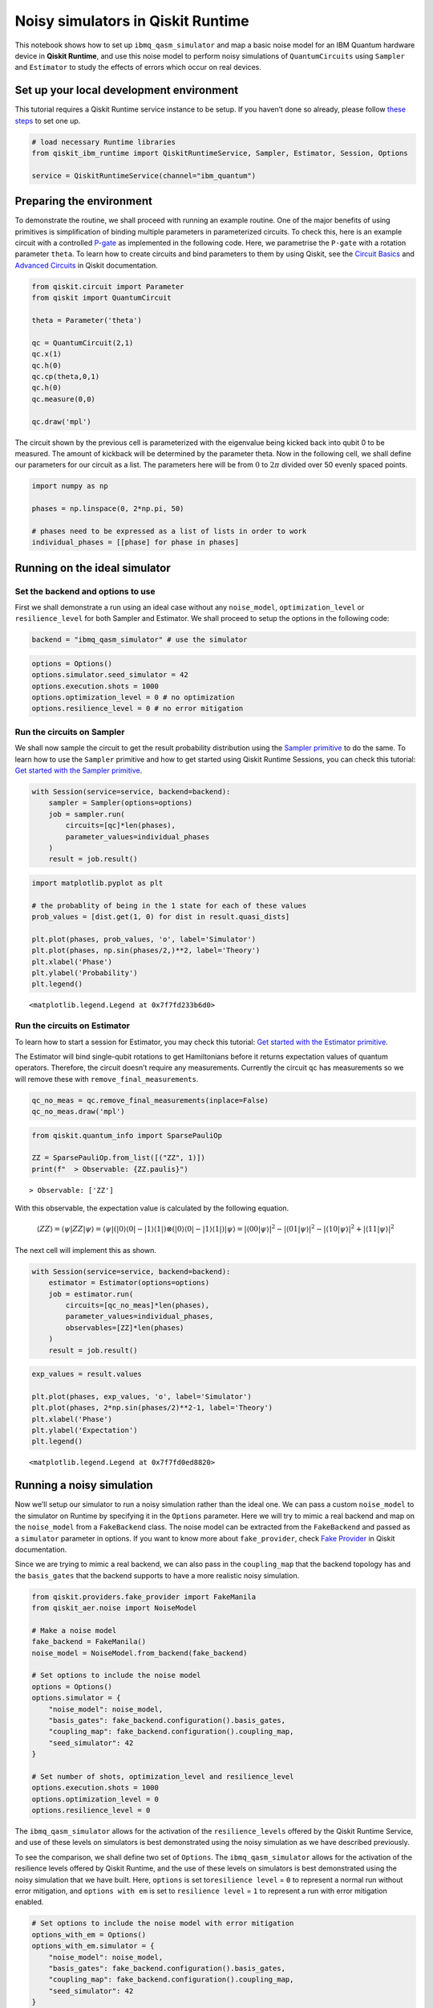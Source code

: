 Noisy simulators in Qiskit Runtime
==================================

This notebook shows how to set up ``ibmq_qasm_simulator`` and map a basic noise
model for an IBM Quantum hardware device in **Qiskit Runtime**, and use this
noise model to perform noisy simulations of ``QuantumCircuits`` using
``Sampler`` and ``Estimator`` to study the effects of errors which occur on
real devices.

Set up your local development environment
-----------------------------------------

This tutorial requires a Qiskit Runtime service instance to be setup. If
you haven’t done so already, please follow `these
steps <https://qiskit.org/documentation/partners/qiskit_ibm_runtime/getting_started.html>`__
to set one up.

.. code-block:: python

    # load necessary Runtime libraries
    from qiskit_ibm_runtime import QiskitRuntimeService, Sampler, Estimator, Session, Options

    service = QiskitRuntimeService(channel="ibm_quantum")

Preparing the environment
-------------------------

To demonstrate the routine, we shall proceed with running an example
routine. One of the major benefits of using primitives is simplification
of binding multiple parameters in parameterized circuits. To check this,
here is an example circuit with a controlled
`P-gate <https://qiskit.org/documentation/stubs/qiskit.circuit.library.PhaseGate.html>`__
as implemented in the following code. Here, we parametrise the ``P-gate`` with a
rotation parameter ``theta``. To learn how to create circuits and bind
parameters to them by using Qiskit, see the `Circuit
Basics <https://qiskit.org/documentation/tutorials/circuits/01_circuit_basics.html>`__
and `Advanced
Circuits <https://qiskit.org/documentation/tutorials/circuits_advanced/01_advanced_circuits.html#Parameterized-circuits>`__
in Qiskit documentation.

.. code-block:: python

    from qiskit.circuit import Parameter
    from qiskit import QuantumCircuit

    theta = Parameter('theta')

    qc = QuantumCircuit(2,1)
    qc.x(1)
    qc.h(0)
    qc.cp(theta,0,1)
    qc.h(0)
    qc.measure(0,0)

    qc.draw('mpl')




.. image:: ../images/noisy-sim-circuit.png



The circuit shown by the previous cell is parameterized with the eigenvalue
being kicked back into qubit 0 to be measured. The amount of kickback will be
determined by the parameter theta. Now in the following cell, we shall define
our parameters for our circuit as a list. The parameters here will be from
:math:`0` to :math:`2\pi` divided over 50 evenly spaced points.

.. code-block:: python

    import numpy as np

    phases = np.linspace(0, 2*np.pi, 50)

    # phases need to be expressed as a list of lists in order to work
    individual_phases = [[phase] for phase in phases]

Running on the ideal simulator
------------------------------

Set the backend and options to use
~~~~~~~~~~~~~~~~~~~~~~~~~~~~~~~~~~

First we shall demonstrate a run using an ideal case without any
``noise_model``, ``optimization_level`` or ``resilience_level`` for both
Sampler and Estimator. We shall proceed to setup the options in the following
code:

.. code-block:: python

    backend = "ibmq_qasm_simulator" # use the simulator

.. code-block:: python

    options = Options()
    options.simulator.seed_simulator = 42
    options.execution.shots = 1000
    options.optimization_level = 0 # no optimization
    options.resilience_level = 0 # no error mitigation

Run the circuits on Sampler
~~~~~~~~~~~~~~~~~~~~~~~~~~~

We shall now sample the circuit to get the result probability
distribution using the `Sampler primitive
<https://qiskit.org/documentation/partners/qiskit_ibm_runtime/stubs/qiskit_ibm_runtime.Sampler.html>`__
to do the same. To learn how to use the ``Sampler`` primitive and how to
get started using Qiskit Runtime Sessions, you can check this tutorial:
`Get started with the Sampler
primitive <https://qiskit.org/documentation/partners/qiskit_ibm_runtime/tutorials/how-to-getting-started-with-sampler.html>`__.

.. code-block:: python

    with Session(service=service, backend=backend):
        sampler = Sampler(options=options)
        job = sampler.run(
            circuits=[qc]*len(phases),
            parameter_values=individual_phases
        )
        result = job.result()

.. code-block:: python

    import matplotlib.pyplot as plt

    # the probablity of being in the 1 state for each of these values
    prob_values = [dist.get(1, 0) for dist in result.quasi_dists]

    plt.plot(phases, prob_values, 'o', label='Simulator')
    plt.plot(phases, np.sin(phases/2,)**2, label='Theory')
    plt.xlabel('Phase')
    plt.ylabel('Probability')
    plt.legend()




.. parsed-literal::

    <matplotlib.legend.Legend at 0x7f7fd233b6d0>




.. image:: ../images/noisy-sim-sampler-ideal.png


Run the circuits on Estimator
~~~~~~~~~~~~~~~~~~~~~~~~~~~~~

To learn how to start a session for Estimator, you may check this
tutorial: `Get started with the Estimator
primitive <https://qiskit.org/documentation/partners/qiskit_ibm_runtime/tutorials/how-to-getting-started-with-estimator.html>`__.

The Estimator will bind single-qubit rotations to get Hamiltonians
before it returns expectation values of quantum operators. Therefore,
the circuit doesn’t require any measurements. Currently the circuit
``qc`` has measurements so we will remove these with
``remove_final_measurements``.

.. code-block:: python

    qc_no_meas = qc.remove_final_measurements(inplace=False)
    qc_no_meas.draw('mpl')




.. image:: ../images/noisy-sim-estimator-circuit.png



.. code-block:: python

    from qiskit.quantum_info import SparsePauliOp

    ZZ = SparsePauliOp.from_list([("ZZ", 1)])
    print(f"  > Observable: {ZZ.paulis}")


.. parsed-literal::

      > Observable: ['ZZ']


With this observable, the expectation value is calculated by the
following equation.

.. math::

   \langle ZZ\rangle =\langle \psi | ZZ | \psi\rangle=\langle \psi|(|0\rangle\langle 0| -|1\rangle\langle 1|)\otimes(|0\rangle\langle 0| - |1\rangle\langle 1|) |\psi\rangle =|\langle 00|\psi\rangle|^2 - |\langle 01 | \psi\rangle|^2 - |\langle 10 | \psi\rangle|^2 + |\langle 11|\psi\rangle|^2

The next cell will implement this as shown.

.. code-block:: python

    with Session(service=service, backend=backend):
        estimator = Estimator(options=options)
        job = estimator.run(
            circuits=[qc_no_meas]*len(phases),
            parameter_values=individual_phases,
            observables=[ZZ]*len(phases)
        )
        result = job.result()

.. code-block:: python

    exp_values = result.values

    plt.plot(phases, exp_values, 'o', label='Simulator')
    plt.plot(phases, 2*np.sin(phases/2)**2-1, label='Theory')
    plt.xlabel('Phase')
    plt.ylabel('Expectation')
    plt.legend()




.. parsed-literal::

    <matplotlib.legend.Legend at 0x7f7fd0ed8820>




.. image:: ../images/noisy-sim-estimator-ideal.png


Running a noisy simulation
--------------------------

Now we’ll setup our simulator to run a noisy simulation rather than the
ideal one. We can pass a custom ``noise_model`` to the simulator on
Runtime by specifying it in the ``Options`` parameter. Here we will try
to mimic a real backend and map on the ``noise_model`` from a
``FakeBackend`` class. The noise model can be extracted from the
``FakeBackend`` and passed as a ``simulator`` parameter in options. If
you want to know more about ``fake_provider``, check `Fake
Provider <https://qiskit.org/documentation/apidoc/providers_fake_provider.html>`__
in Qiskit documentation.

Since we are trying to mimic a real backend, we can also pass in the
``coupling_map`` that the backend topology has and the ``basis_gates``
that the backend supports to have a more realistic noisy simulation.

.. code-block:: python

    from qiskit.providers.fake_provider import FakeManila
    from qiskit_aer.noise import NoiseModel

    # Make a noise model
    fake_backend = FakeManila()
    noise_model = NoiseModel.from_backend(fake_backend)

    # Set options to include the noise model
    options = Options()
    options.simulator = {
        "noise_model": noise_model,
        "basis_gates": fake_backend.configuration().basis_gates,
        "coupling_map": fake_backend.configuration().coupling_map,
        "seed_simulator": 42
    }

    # Set number of shots, optimization_level and resilience_level
    options.execution.shots = 1000
    options.optimization_level = 0
    options.resilience_level = 0

The ``ibmq_qasm_simulator`` allows for the activation of the
``resilience_levels`` offered by the Qiskit Runtime Service, and use of
these levels on simulators is best demonstrated using the noisy
simulation as we have described previously.

To see the comparison, we shall define two set of ``Options``. The
``ibmq_qasm_simulator`` allows for the activation of the resilience levels
offered by Qiskit Runtime, and the use of these levels on simulators is best
demonstrated using the noisy simulation that we have built. Here, ``options``
is set to\ ``resilience level`` = ``0`` to represent a normal run without error
mitigation, and ``options with em`` is set to ``resilience level`` = ``1`` to
represent a run with error mitigation enabled.

.. code-block:: python

    # Set options to include the noise model with error mitigation
    options_with_em = Options()
    options_with_em.simulator = {
        "noise_model": noise_model,
        "basis_gates": fake_backend.configuration().basis_gates,
        "coupling_map": fake_backend.configuration().coupling_map,
        "seed_simulator": 42
    }

    # Set number of shots, optimization_level and resilience_level
    options_with_em.execution.shots = 1000
    options_with_em.optimization_level = 0 # no optimization
    options_with_em.resilience_level = 1 # M3 for Sampler and T-REx for Estimator

When you set the ``resilience_level`` to 1, M3 is activated in Sampler.
All available resilience level configurations can be found
`here <https://qiskit.org/documentation/partners/qiskit_ibm_runtime/how_to/error-mitigation.html>`__.

.. code-block:: python

    with Session(service=service, backend=backend):
        # include the noise model without M3
        sampler = Sampler(options=options)
        job = sampler.run(
            circuits=[qc]*len(phases),
            parameter_values=individual_phases
        )
        result = job.result()
        prob_values = [1-dist[0] for dist in result.quasi_dists]

        # include the noise model with M3
        sampler = Sampler(options=options_with_em)
        job = sampler.run(
            circuits=[qc]*len(phases),
            parameter_values=individual_phases
        )
        result = job.result()
        prob_values_with_em = [1-dist[0] for dist in result.quasi_dists]

.. code-block:: python

    plt.plot(phases, prob_values, 'o', label='Noisy')
    plt.plot(phases, prob_values_with_em, 'o', label='Mitigated')
    plt.plot(phases, np.sin(phases/2,)**2, label='Theory')
    plt.xlabel('Phase')
    plt.ylabel('Probability')
    plt.legend()




.. parsed-literal::

    <matplotlib.legend.Legend at 0x7f7fb4230700>




.. image:: ../images/noisy-sim-sampler-noisy.png


``T-REx`` is triggered in Estimator when the resilience level is set to
1.

.. code-block:: python

    with Session(service=service, backend=backend):
        # include the noise model without T-REx
        estimator = Estimator(options=options)
        job = estimator.run(
            circuits=[qc_no_meas]*len(phases),
            parameter_values=individual_phases,
            observables=[ZZ]*len(phases)
        )
        result = job.result()
        exp_values = result.values

        # include the noise model with T-REx
        estimator = Estimator(options=options_with_em)
        job = estimator.run(
            circuits=[qc_no_meas]*len(phases),
            parameter_values=individual_phases,
            observables=[ZZ]*len(phases))
        result = job.result()
        exp_values_with_em = result.values

.. code-block:: python

    plt.plot(phases, exp_values, 'o', label='Noisy')
    plt.plot(phases, exp_values_with_em, 'o', label='Mitigated')
    plt.plot(phases, 2*np.sin(phases/2)**2-1, label='Theory')
    plt.xlabel('Phase')
    plt.ylabel('Expectation')
    plt.legend()




.. parsed-literal::

    <matplotlib.legend.Legend at 0x7f7f7006ca00>




.. image:: ../images/noisy-sim-estimator-noisy.png


.. vale IBMQuantum.Definitions = NO

Resilience levels are currently in beta so sampling overhead and
solution quality will vary from circuit to circuit. New features,
advanced options and management tools will be released on a rolling
basis. You can also play around with higher levels of resilience and
explore additional options offered by them. If you want to learn more
about activating features like *Digital-ZNE*, *PEC* in addition to *M3*
and *T-REx* as shown in the previous examples, check out this tutorial:
`Error suppression and error mitigation with Qiskit
Runtime <https://qiskit.org/documentation/partners/qiskit_ibm_runtime/tutorials/Error-Suppression-and-Error-Mitigation.html>`__.

.. code-block:: python

    import qiskit_ibm_runtime
    qiskit_ibm_runtime.version.get_version_info()




.. parsed-literal::

    '0.8.0'



.. code-block:: python

    from qiskit.tools.jupyter import *
    %qiskit_version_table



.. raw:: html

    <h3>Version Information</h3><table><tr><th>Qiskit Software</th><th>Version</th></tr><tr><td><code>qiskit-terra</code></td><td>0.22.2</td></tr><tr><td><code>qiskit-aer</code></td><td>0.11.1</td></tr><tr><td><code>qiskit-ibmq-provider</code></td><td>0.19.2</td></tr><tr><td><code>qiskit</code></td><td>0.39.2</td></tr><tr><td><code>qiskit-nature</code></td><td>0.5.0</td></tr><tr><td><code>qiskit-finance</code></td><td>0.3.4</td></tr><tr><td><code>qiskit-optimization</code></td><td>0.4.0</td></tr><tr><td><code>qiskit-machine-learning</code></td><td>0.5.0</td></tr><tr><th>System information</th></tr><tr><td>Python version</td><td>3.8.13</td></tr><tr><td>Python compiler</td><td>GCC 10.3.0</td></tr><tr><td>Python build</td><td>default, Mar 25 2022 06:04:10</td></tr><tr><td>OS</td><td>Linux</td></tr><tr><td>CPUs</td><td>8</td></tr><tr><td>Memory (Gb)</td><td>31.211326599121094</td></tr><tr><td colspan='2'>Wed Nov 30 02:43:41 2022 UTC</td></tr></table>


